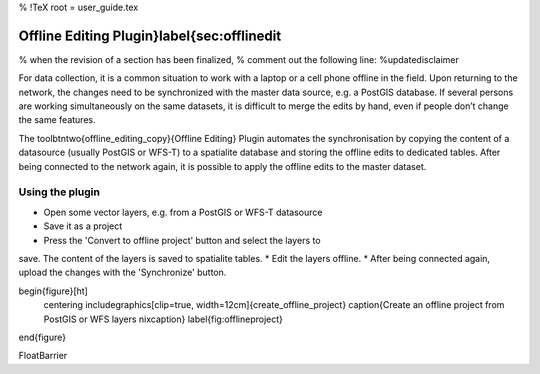 %  !TeX  root  =  user_guide.tex

Offline Editing Plugin}\label{sec:offlinedit
============================================


% when the revision of a section has been finalized, 
% comment out the following line:
%\updatedisclaimer

For data collection, it is a common situation to work with a laptop or a cell 
phone offline in the field. Upon returning to the network, the changes need to 
be synchronized with the master data source, e.g. a PostGIS database. If several 
persons are working simultaneously on the same datasets, it is difficult to 
merge the edits by hand, even if people don’t change the same features.

The \toolbtntwo{offline_editing_copy}{Offline Editing} Plugin automates the synchronisation by copying the content of a datasource (usually PostGIS or 
WFS-T) to a spatialite database and storing the offline edits to dedicated 
tables. After being connected to the network again, it is possible to apply the offline edits to the master dataset.

Using the plugin
~~~~~~~~~~~~~~~~




*  Open some vector layers, e.g. from a PostGIS or WFS-T datasource
*  Save it as a project
*  Press the 'Convert to offline project' button and select the layers to 
save. The content of the layers is saved to spatialite tables.
*  Edit the layers offline.
*  After being connected again, upload the changes with the 'Synchronize' 
button.



\begin{figure}[ht]
   \centering
   \includegraphics[clip=true, width=12cm]{create_offline_project}   
   \caption{Create an offline project from PostGIS or WFS layers \nixcaption}
   \label{fig:offlineproject}
\end{figure}

\FloatBarrier
